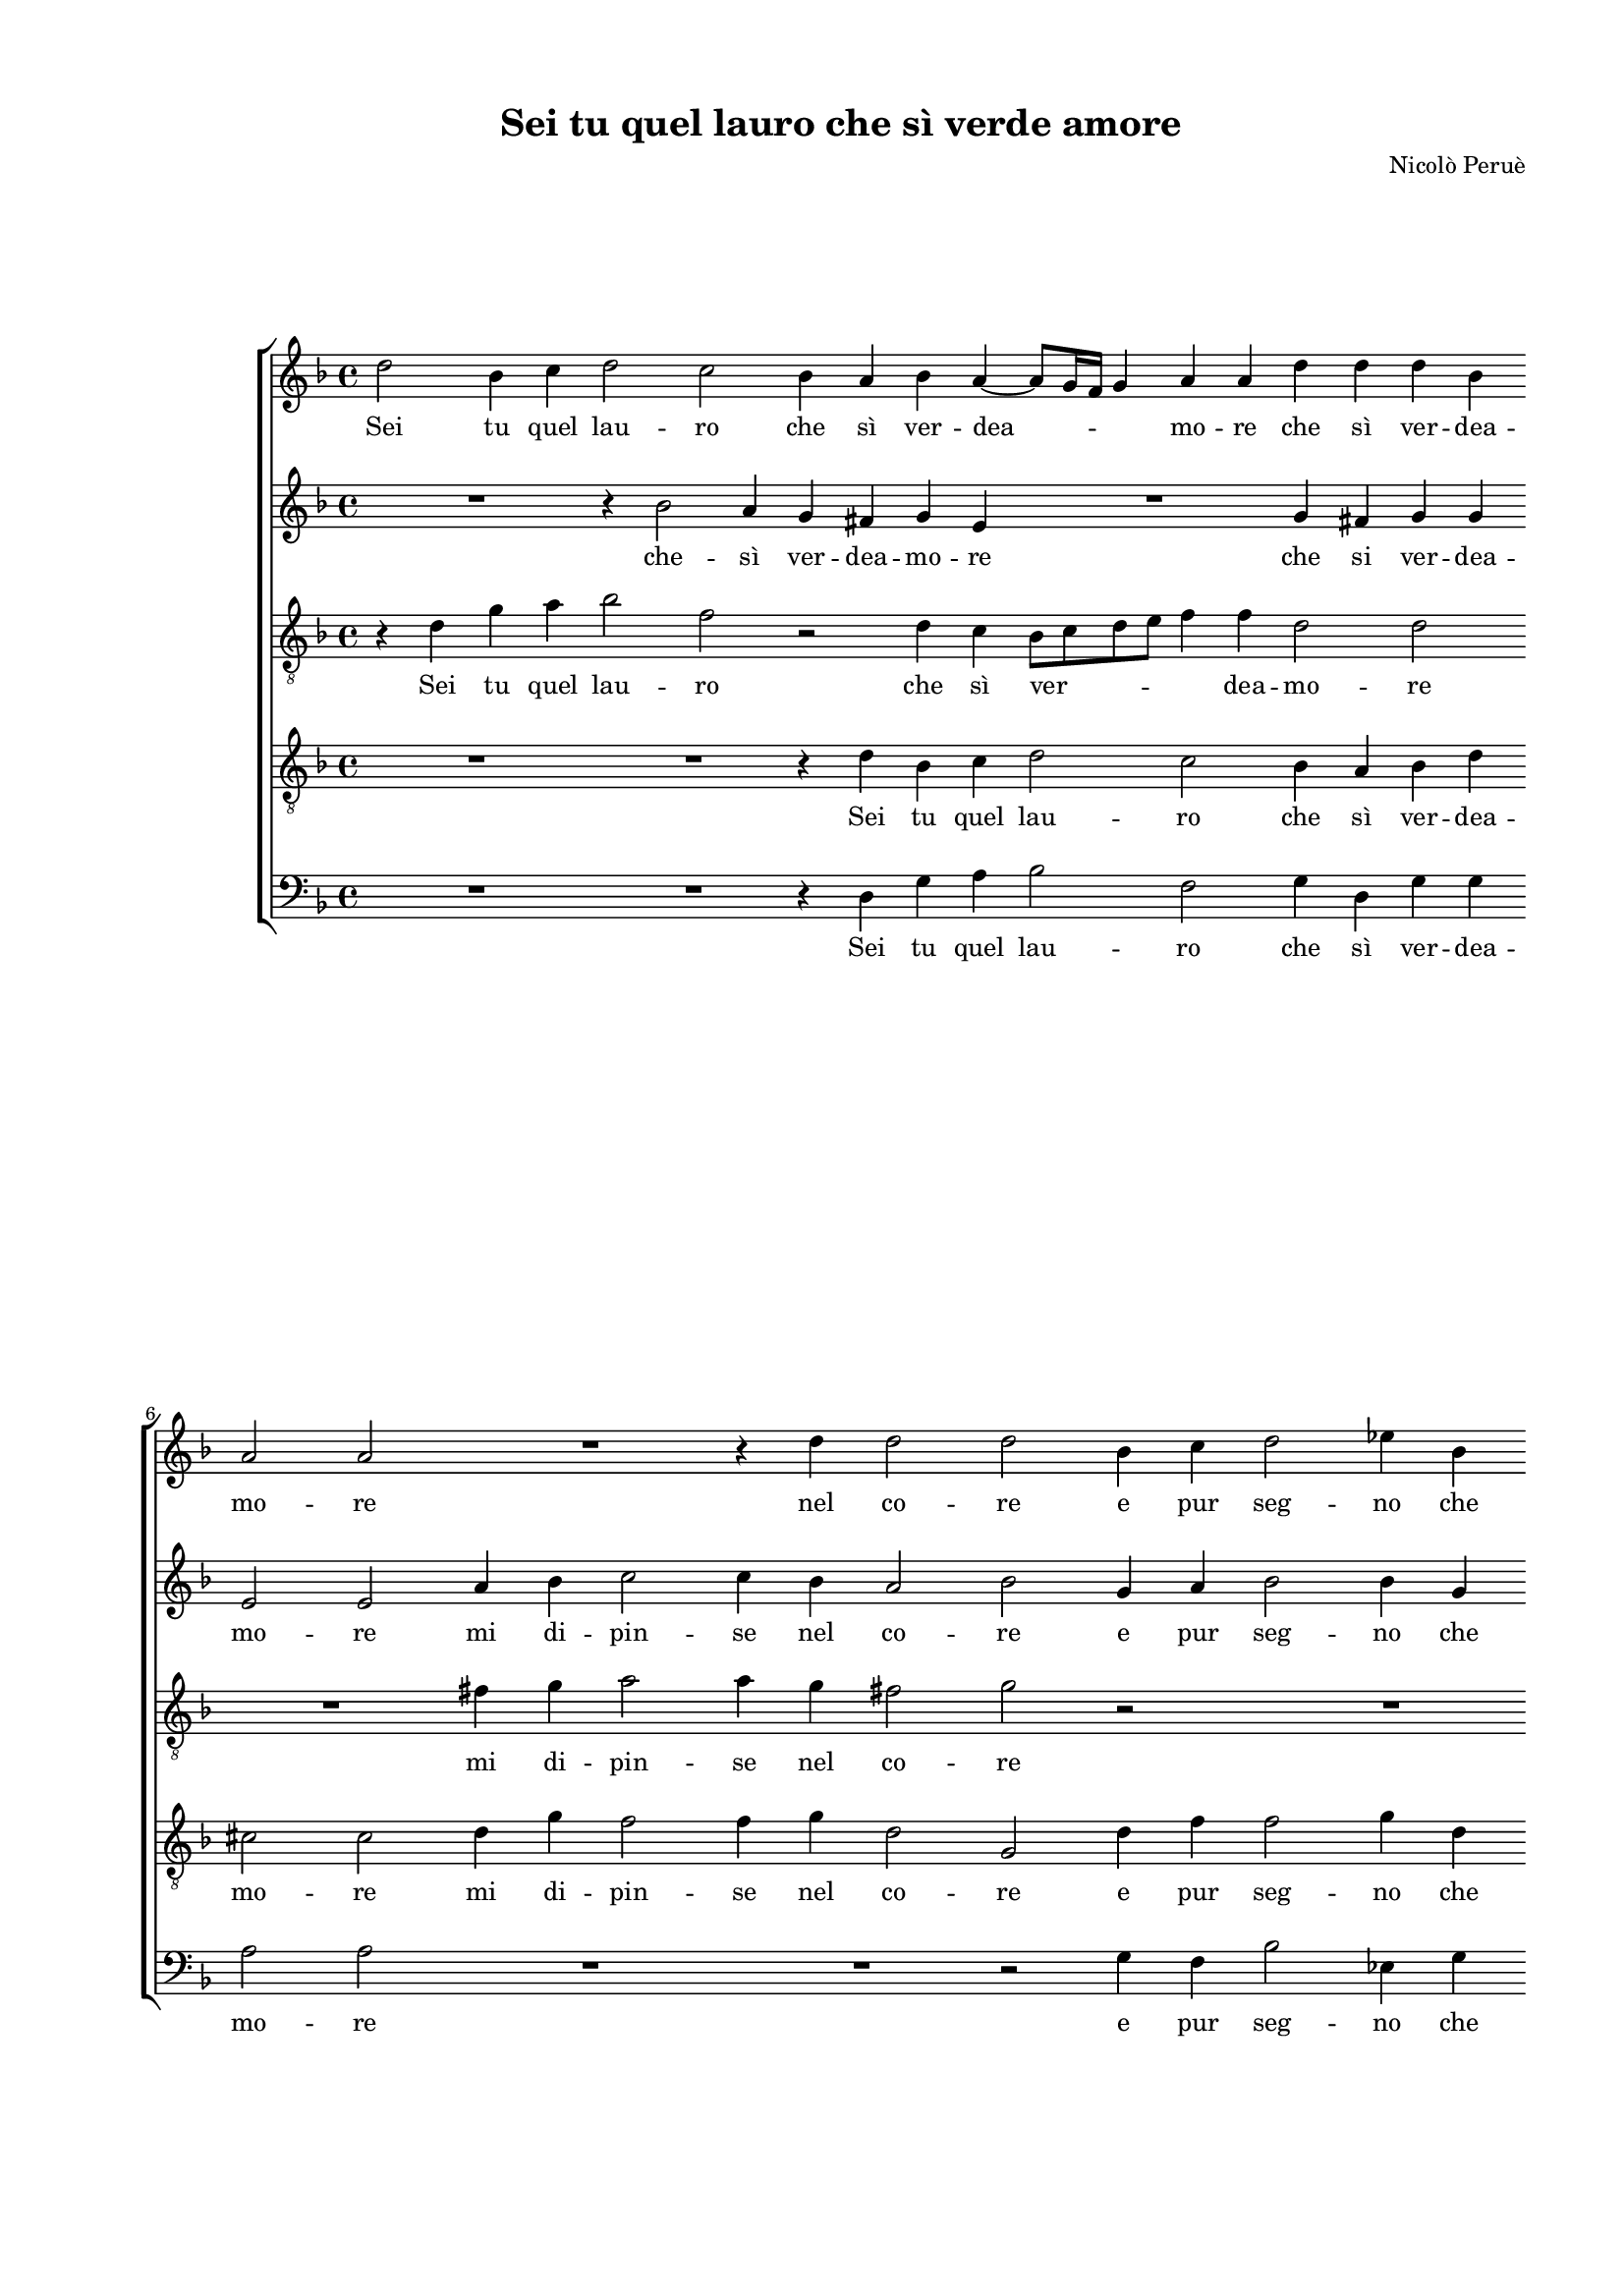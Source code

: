 
\version "2.18.2"

\header {

  composer = "Nicolò Peruè"
  title = "Sei tu quel lauro che sì verde amore"
}

#(set-global-staff-size 15.4327748031)
\paper {
  paper-width = 20.99\cm
  paper-height = 29.68\cm
  top-margin = 1.27\cm
  bottom-margin = 1.27\cm
  left-margin = 2.01\cm
  right-margin = 1.27\cm
  between-system-space = 1.64\cm
  page-top-space = 0.95\cm
}
\layout {
  \context {
    \Score
    skipBars = ##t
    autoBeaming = ##f
  }
}
PartPOneVoiceOne =  {
  \clef "treble" \key f \major \time 4/4 
  d''2 bes'4 c''4 \bar "dashed"
  d''2 c''2 \bar "dashed"
  bes'4 a'4 bes'4 a'4 ~ \bar "dashed"
  a'8 [ g'16 f'16 ] g'4 a'4 a'4 \bar "dashed"
  d''4 d''4 d''4 bes'4 \bar "dashed"
  \break | % 6
  a'2 a'2 \bar "dashed"
  R1 \bar "dashed"
  r4 d''4 d''2 \bar "dashed"
  d''2 bes'4 c''4 \bar "dashed"
  d''2 es''4 bes'4 \bar "dashed"
  \pageBreak | % 11
  c''2 c''2 \bar "dashed"
  d''4 e''4 f''2 \bar "dashed"
  e''4 d''4 d''4 d''4 \bar "dashed"
  bes'4 g'4 g''2 \bar "dashed"
  f''4 d''4 d''4 f''4 \bar "dashed"
  \break | % 16
  es''4 d''4 c''2 \bar "dashed"
  d''2 r2 \bar "dashed"
  r2 r4 g''4 ~ \bar "dashed"
  g''4 f''2 e''4 \bar "dashed"
  d''2. c''4 \bar "dashed"
  \break | % 21
  bes'2 a'4 bes'4 ~ \bar "dashed"
  bes'8 bes'8 a'4 d''2 \bar "dashed"
  d''1 \bar "dashed"
  R1 \bar "dashed"
  r2 r4 d''4 ~ \bar "dashed"
  \pageBreak | % 26
  d''4 c''2 bes'4 \bar "dashed"
  c''4 a'4 bes'2 \bar "dashed"
  a'2 a'4 a'8 bes'8 \bar "dashed"
  c''4 bes'4 a'2 \bar "dashed"
  g'2 bes'2 \bar "dashed"
  \break | % 31
  c''2 d''2 ~ \bar "dashed"
  d''4 d''4 bes'2 \bar "dashed"
  f''1 \bar "dashed"
  r2 r4 d''4 \bar "dashed"
  c''4 a'4 c''2 \bar "dashed"
  \break | % 36
  d''4 g''4 f''4 d''4 \bar "dashed"
  f''2. f''4 \bar "dashed"
  e''2. d''4 \bar "dashed"
  cis''4 d''2 cis''4 \bar "dashed"
  d''2 bes'2 \bar "dashed"
  \pageBreak | % 41
  c''2 d''2 ~ \bar "dashed"
  d''4 d''4 bes'2 \bar "dashed"
  f''1 \bar "dashed"
  R1 \bar "dashed"
  R1 \bar "dashed"
  \break | % 46
  r2 r4 f''4 \bar "dashed"
  f''2. d''4 \bar "dashed"
  d''4. c''8 bes'4 g'4 \bar "dashed"
  d''1 \bar "dashed"
  b'1 ^\fermata \bar "|."
}

PartPOneVoiceOneLyricsOne =  \lyricmode {
  Sei tu quel lau -- ro che sì
  ver -- dea -- \skip4 mo -- re che sì ver -- dea -- mo -- re nel
  co -- re e pur seg -- no che fos -- ti per me sec -- co se sei
  per al -- triar -- den -- te di fo -- co sì re -- pen -- te. Ma
     __ tu mi tien nas -- cos -- ti glia -- ri -- di ra -- mi ahi 
  -- fal -- soe'n ver -- de lo -- co mos -- tri le fo -- glieun po
  -- co. Non son cre -- du -- lo non dà pur le fras -- che
  dà pur le fras -- chea chi ne spe -- rail frut -- to. Non son
  cre -- du -- lo non a chi ne spe -- \skip4 \skip4 rail frut --
  to.
}
PartPTwoVoiceOne =  {
  \clef "treble" \key f \major \time 4/4 
  R1 \bar "dashed"
  r4 bes'2 a'4 \bar "dashed"
  g'4 fis'4 g'4 e'4 \bar "dashed"
  R1 \bar "dashed"
  g'4 fis'4 g'4 g'4 \bar "dashed"
  \break | % 6
  e'2 e'2 \bar "dashed"
  a'4 bes'4 c''2 \bar "dashed"
  c''4 bes'4 a'2 \bar "dashed"
  bes'2 g'4 a'4 \bar "dashed"
  bes'2 bes'4 g'4 \bar "dashed"
  \pageBreak | % 11
  a'2 a'2 \bar "dashed"
  bes'4 g'4 f'2 \bar "dashed"
  g'4 f'4 f'4 f'4 \bar "dashed"
  es'4 d'4 c'2 \bar "dashed"
  d'4 a'4 a'4 a'4 \bar "dashed"
  \break | % 16
  bes'4 bes'4 g'2 \bar "dashed"
  a'4 d''2 c''4 ~ \bar "dashed"
  c''4 bes'4 a'4 g'4 \bar "dashed"
  r4 d''2 c''4 ~ \bar "dashed"
  c''4 bes'4 bes'4 a'4 \bar "dashed"
  \break | % 21
  g'2 f'4 d'4 ~ \bar "dashed"
  d'8 d'8 c'4 bes8 [ g8 ] g'4 \bar "dashed"
  f'4. g'8 a'4 bes'4 ~ \bar "dashed"
  bes'4 a'2 g'4 \bar "dashed"
  a'4 f'4 g'2 \bar "dashed"
  \pageBreak | % 26
  a'2 r2 \bar "dashed"
  R1 \bar "dashed"
  d'4 d'8 e'8 f'4 d'4 \bar "dashed"
  e'8 [ f'8 ] g'2 f'4 \bar "dashed"
  g'2 d''2 \bar "dashed"
  \break | % 31
  c''2 bes'2 ~ \bar "dashed"
  bes'4 bes'4 d''2 \bar "dashed"
  d''2 a'2 \bar "dashed"
  a'2 g'2 \bar "dashed"
  a'1 \bar "dashed"
  \break | % 36
  d'2 r2 \bar "dashed"
  r2 c''2 \bar "dashed"
  c''2. a'4 \bar "dashed"
  a'4 g'4 a'2 \bar "dashed"
  a'2 d''2 \bar "dashed"
  \pageBreak | % 41
  c''2 bes'2 ~ \bar "dashed"
  bes'4 bes'4 d''2 \bar "dashed"
  d''2 a'2 \bar "dashed"
  a'4 a'4 g'2 \bar "dashed"
  a'4 c''4 bes'4 g'4 \bar "dashed"
  \break | % 46
  bes'2. bes'4 \bar "dashed"
  a'2. g'4 \bar "dashed"
  fis'2 g'2 ~ \bar "dashed"
  g'2 fis'2 \bar "dashed"
  g'1 ^\fermata \bar "|."
}

PartPTwoVoiceOneLyricsOne =  \lyricmode {
  che -- sì ver -- dea -- mo
  -- re che si ver -- dea -- mo -- re mi di -- pin -- se nel co --
  re e pur seg -- no che fos -- ti per me sec -- co se sei -- per
  al -- triar -- den -- te di fo -- co sì re -- pen -- te. Ma tu
     __ mi tie -- ni Ma tu  -- mi tien nas -- cos -- ti glia -- ri
  -- di ra -- \skip4 mi  __ \skip4 \skip4 ahi __ fal -- soe'n
  ver -- de lo -- co mos -- tri le fo -- glieun po -- \skip4 \skip4
  co. Non son cre -- du -- lo non né cie -- coin tut -- to: a
  chi ne spe -- rail frut -- to. Non son cre -- du -- lo non né
  cie -- coin -- tut -- to: dà pur le fras -- chea chi ne spe --
  rail  __ frut -- to.
}
PartPThreeVoiceOne =  {
  \clef "treble_8" \key f \major \time 4/4 
  r4 d'4 g'4 a'4 \bar
  "dashed"
  bes'2 f'2 \bar "dashed"
  r2 d'4 c'4 \bar "dashed"
  bes8 [ c'8 d'8 e'8 ] f'4 f'4 \bar "dashed"
  d'2 d'2 \bar "dashed"
  \break | % 6
  R1 \bar "dashed"
  fis'4 g'4 a'2 \bar "dashed"
  a'4 g'4 fis'2 \bar "dashed"
  g'2 r2 \bar "dashed"
  R1 \bar "dashed"
  \pageBreak | % 11
  R1 \bar "dashed"
  f'4 e'4 d'2 \bar "dashed"
  e'4 a'4 a'4 a'4 \bar "dashed"
  g'2. c'4 \bar "dashed"
  f'2. d'4 \bar "dashed"
  \break | % 16
  r2 r4 g'4 ~ \bar "dashed"
  g'4 f'2 e'4 \bar "dashed"
  d'2 c'2 \bar "dashed"
  bes2 a2 \bar "dashed"
  r4 bes4. bes8 f4 \bar "dashed"
  \break | % 21
  g2 d'4 f'4 ~ \bar "dashed"
  f'8 f'8 f'4 d'2 \bar "dashed"
  d'1 \bar "dashed"
  R1 \bar "dashed"
  R1 \bar "dashed"
  \pageBreak | % 26
  r4 a'2 g'4 ~ \bar "dashed"
  g'4 f'4 g'4 d'4 \bar "dashed"
  f'2 d'2 \bar "dashed"
  R1 \bar "dashed"
  r2 d'2 \bar "dashed"
  \break | % 31
  a'2 f'2 ~ \bar "dashed"
  f'4 f'4 g'2 \bar "dashed"
  a'1 \bar "dashed"
  R1 \bar "dashed"
  r2 r4 c''4 \bar "dashed"
  \break | % 36
  bes'4 g'4 bes'4 bes'4 \bar "dashed"
  a'2 a'2 \bar "dashed"
  g'2. f'4 \bar "dashed"
  e'4 d'4 e'2 \bar "dashed"
  fis'2 r4 d'4 \bar "dashed"
  \pageBreak | % 41
  a'2 f'2 ~ \bar "dashed"
  f'4 f'4 g'2 \bar "dashed"
  a'2 r4 d'4 \bar "dashed"
  a2 d'2 \bar "dashed"
  c'4. d'8 es'2 \bar "dashed"
  \break | % 46
  d'4 g'4 f'4 d'4 \bar "dashed"
  f'4 f4 a4 bes4 \bar "dashed"
  d'2. c'4 \bar "dashed"
  d'1 \bar "dashed"
  d'1 ^\fermata \bar "|."
}

PartPThreeVoiceOneLyricsOne =  \lyricmode {
  Sei tu quel lau -- ro che
  sì ver -- \skip4 dea -- mo -- re mi di -- pin -- se nel co --
  re per me sec -- co se sei per al -- triar -- den -- te Ma 
  __ tu mi tien nas -- cos -- ti glia -- ri -- di ra -- mi glia --
  ri -- di ra -- mi ahi fal -- soe'n ver -- de lo -- co Non son
  cre -- du -- lo non dà pur le fras -- chea chi ne spe -- \skip4
  \skip4 rail frut -- to. Non son cre -- du -- lo non né cie --
  coin tut -- \skip4 \skip4 to: dà pur le fras -- chea chi ne spe
  -- rail frut -- to.
}
PartPFourVoiceOne =  {
  \clef "treble_8" \key f \major \time 4/4 
  R1 \bar "dashed"
  R1 \bar "dashed"
  r4 d'4 bes4 c'4 \bar "dashed"
  d'2 c'2 \bar "dashed"
  bes4 a4 bes4 d'4 \bar "dashed"
  \break | % 6
  cis'2 cis'2 \bar "dashed"
  d'4 g'4 f'2 \bar "dashed"
  f'4 g'4 d'2 \bar "dashed"
  g2 d'4 f'4 \bar "dashed"
  f'2 g'4 d'4 \bar "dashed"
  \pageBreak | % 11
  f'2 f'2 \bar "dashed"
  d'4 c'4 a2 \bar "dashed"
  c'4 a4 a4 a4 \bar "dashed"
  bes4 bes4 g2 \bar "dashed"
  a4 d'4 d'4 d'4 \bar "dashed"
  \break | % 16
  g'4 g'4 es'2 \bar "dashed"
  d'2 r4 g'4 ~ \bar "dashed"
  g'4 f'2 e'4 \bar "dashed"
  d'8 [ e'8 f'8 g'8 ] a'4 a4 \bar "dashed"
  bes8 [ c'8 d'8 e'8 ] f'2 \bar "dashed"
  \break | % 21
  d'2 r4 bes4 ~ \bar "dashed"
  bes8 bes8 f4 g2 \bar "dashed"
  d'2 r4 f'4 ~ \bar "dashed"
  f'4 e'2 d'4 \bar "dashed"
  e'4 c'4 d'2 \bar "dashed"
  \pageBreak | % 26
  e'2 r2 \bar "dashed"
  R1 \bar "dashed"
  R1 \bar "dashed"
  R1 \bar "dashed"
  r2 g'2 \bar "dashed"
  \break | % 31
  e'4 f'4. f'8 d'4 \bar "dashed"
  d'1 \bar "dashed"
  r2 f'2 \bar "dashed"
  e'2 d'2 \bar "dashed"
  e'1 \bar "dashed"
  \break | % 36
  g'2 r4 g'4 \bar "dashed"
  f'4 d'4 f'4 f'4 \bar "dashed"
  c'2. d'4 \bar "dashed"
  a4 bes4 a2 \bar "dashed"
  d'2 g'2 \bar "dashed"
  \pageBreak | % 41
  e'4 f'4. f'8 d'4 \bar "dashed"
  d'1 \bar "dashed"
  r2 f'2 \bar "dashed"
  e'2 d'2 \bar "dashed"
  e'2 g'4 c'4 \bar "dashed"
  \break | % 46
  d'4 es'4 d'4 bes4 \bar "dashed"
  c'2. bes4 \bar "dashed"
  a2 g2 \bar "dashed"
  a1 \bar "dashed"
  g1 ^\fermata \bar "|."
}

PartPFourVoiceOneLyricsOne =  \lyricmode {
  Sei tu quel lau -- ro che
  sì ver -- dea -- mo -- re mi di -- pin -- se nel co -- re e pur
  seg -- no che fos -- ti per me sec -- co se sei per al -- triar
  -- den -- te di fo -- co sì re -- pen -- te. Ma  __ tu mi
  tien  __ __ nas -- cos -- \skip4 \skip4 ti glia -- ri -- di ra -- mi
  ahi __ fal -- soe'n ver -- de lo -- co Non son cre -- du --
  lo non né cie -- coin tut -- to: dà pur le fras -- chea chi
  ne spe -- rail frut -- to. Non son cre -- du -- lo non né cie
  -- coin tut -- to: dà pur le fras -- chea chi ne spe -- rail
  frut -- to.
}
PartPFiveVoiceOne =  {
  \clef "bass" \key f \major \time 4/4 
  R1 \bar "dashed"
  R1 \bar "dashed"
  r4 d4 g4 a4 \bar "dashed"
  bes2 f2 \bar "dashed"
  g4 d4 g4 g4 \bar "dashed"
  \break | % 6
  a2 a2 \bar "dashed"
  R1 \bar "dashed"
  R1 \bar "dashed"
  r2 g4 f4 \bar "dashed"
  bes2 es4 g4 \bar "dashed"
  \pageBreak | % 11
  f2 f2 \bar "dashed"
  bes,4 c4 d2 \bar "dashed"
  c4 d4 d4 d4 \bar "dashed"
  g4 g4 es2 \bar "dashed"
  d1 \bar "dashed"
  \break | % 16
  R1 \bar "dashed"
  R1 \bar "dashed"
  R1 \bar "dashed"
  R1 \bar "dashed"
  R1 \bar "dashed"
  \break | % 21
  R1 \bar "dashed"
  R1 \bar "dashed"
  r2 d'2 ~ \bar "dashed"
  d'4 c'2 bes4 \bar "dashed"
  c'4 a4 bes2 \bar "dashed"
  \pageBreak | % 26
  a2 r2 \bar "dashed"
  R1 \bar "dashed"
  R1 \bar "dashed"
  R1 \bar "dashed"
  r2 g2 \bar "dashed"
  \break | % 31
  a2 bes2 ~ \bar "dashed"
  bes4 bes4 g2 \bar "dashed"
  d'2 d'2 \bar "dashed"
  c'2 bes2 \bar "dashed"
  a1 \bar "dashed"
  \break | % 36
  g2 r2 \bar "dashed"
  R1 \bar "dashed"
  R1 \bar "dashed"
  R1 \bar "dashed"
  r2 g2 \bar "dashed"
  \pageBreak | % 41
  a2 bes2 ~ \bar "dashed"
  bes4 bes4 g2 \bar "dashed"
  d'2 d'2 \bar "dashed"
  c'2 bes2 \bar "dashed"
  a2 g4 c'4 \bar "dashed"
  \break | % 46
  bes4 g4 bes4 bes4 \bar "dashed"
  f2. g4 \bar "dashed"
  d2 es2 \bar "dashed"
  d1 \bar "dashed"
  g1 ^\fermata \bar "|."
}

PartPFiveVoiceOneLyricsOne =  \lyricmode {
  Sei tu quel lau -- ro che
  sì ver -- dea -- mo -- re e pur seg -- no che fos -- ti per me sec
  -- co se sei per al -- triar -- den -- te ahi __ fal --
  soe'n ver -- de lo -- co Non son cre -- du -- lo non né cie
  -- coin tut -- to Non son cre -- du -- lo non né cie -- coin
  tut -- to: dà pur le fras -- chea chi ne spe -- rail frut --
  to.
}

% The score definition
\score {
  <<
    \new StaffGroup <<
      \new Staff <<
        \context Staff <<
          \context Voice = "PartPOneVoiceOne" { \PartPOneVoiceOne }
          \new Lyrics \lyricsto "PartPOneVoiceOne" \PartPOneVoiceOneLyricsOne
        >>
      >>
      \new Staff <<
        \context Staff <<
          \context Voice = "PartPTwoVoiceOne" { \PartPTwoVoiceOne }
          \new Lyrics \lyricsto "PartPTwoVoiceOne" \PartPTwoVoiceOneLyricsOne
        >>
      >>
      \new Staff <<
        \context Staff <<
          \context Voice = "PartPThreeVoiceOne" { \PartPThreeVoiceOne }
          \new Lyrics \lyricsto "PartPThreeVoiceOne" \PartPThreeVoiceOneLyricsOne
        >>
      >>
      \new Staff <<
        \context Staff <<
          \context Voice = "PartPFourVoiceOne" { \PartPFourVoiceOne }
          \new Lyrics \lyricsto "PartPFourVoiceOne" \PartPFourVoiceOneLyricsOne
        >>
      >>
      \new Staff <<
        \context Staff <<
          \context Voice = "PartPFiveVoiceOne" { \PartPFiveVoiceOne }
          \new Lyrics \lyricsto "PartPFiveVoiceOne" \PartPFiveVoiceOneLyricsOne
        >>
      >>

    >>

  >>
  \layout {}
  % To create MIDI output, uncomment the following line:
  %  \midi {}
}

